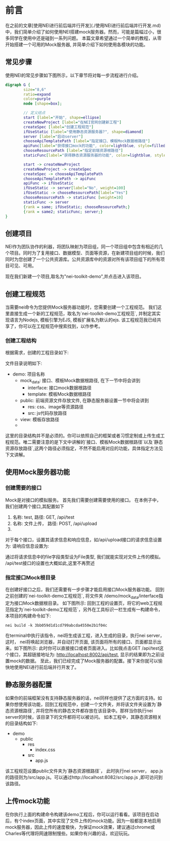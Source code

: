 *  前言

在之前的文章[使用NEI进行前后端并行开发](./使用NEI进行前后端并行开发.md)中，我们简单介绍了如何使用NEI搭建mock服务器。然而，可能是篇幅过小，很多同学在使用中还是碰到一系列问题。 本篇文章希望通过一个简单的教程，从零开始搭建一个可用的Mock服务器, 并简单介绍下如何使用各模块的功能。

** 常见步骤

使用NEI的常见步骤如下图所示，以下章节将对每一步流程进行介绍。

#+BEGIN_SRC dot :file ./res/test_graphviz.png :cmdline -Kdot -Tpng
  digraph G {
          size="8,6"
          ratio=expand
          color=purple
          node [shape=box];

          // 定义结点
          start [label="开始", shape=ellipse]
          createNewProject [label="在NEI官网创建新工程"]
          createSpec [label="创建工程规范"]
          ifUseStatic [label="使用静态资源服务器?", shape=diamond]
          server [label="启动server"]
          chooseApiTemplatePath [label="指定接口、模板Mock数据根路径"]
          apiFunc[label="获得接口mock的功能", color=lightblue, style=filled]
          chooseResourcePath [label="指定前端资源根路径"]
          staticFunc[label="获得静态资源服务器的功能", color=lightblue, style=filled]

          start -> createNewProject
          createNewProject -> createSpec
          createSpec -> chooseApiTemplatePath
          chooseApiTemplatePath -> apiFunc
          apiFunc -> ifUseStatic
          ifUseStatic -> server[label="No", weight=100]
          ifUseStatic -> chooseResourcePath[label="Yes"]
          chooseResourcePath -> staticFunc [weight=10]
          staticFunc -> server
          {rank = same; ifUseStatic; chooseResourcePath;}
          {rank = same2; staticFunc; server;}
  }
#+end_src

#+RESULTS:
[[file:./res/test_graphviz.png]]

** 创建项目
NEI作为团队协作的利器，将团队映射为项目组，同一个项目组中包含有相近的几个项目。同时为了复用接口、数据模型、页面等资源，在新建项目组的时候，我们同时为您创建了一个公共资源库。公共资源库中的资源对所有该项目组下的所有项目可见、可用。


现在我们新建一个项目,取名为"nei-toolkit-demo",并点击进入该项目。

** 创建工程规范
当需要nei命令为您提供Mock服务器功能时，您需要创建一个工程规范。 我们这里直接生成一个新的工程规范，取名为`nei-toolkit-demo工程规范`, 并制定其实现语言为Nodejs, 模板引擎为EJS, 模板扩展名为默认的ejs. 该工程规范我已经共享了，你可以在工程规范中搜索找到，以作参考。

*** 创建工程结构
根据需求，创建的工程目录如下:

[[./res/nei-toolkit-spec.jpg]]

文件目录说明如下:
- demo: 项目名称
  - mock_data: 接口、模板Mock数据根路径, 在下一节中将会讲到
    - interface: 接口mock数据根路径
    - template: 模板Mock数据根路径
  - public: 前端资源文件存放文件, 在静态服务器设置一节中将会讲到
    - res: css、image等资源路径
    - src: js代码存放路径
  - view: 模板存放路径
  -

这里的目录结构并不是必须的。你可以依照自己的框架或者习惯定制或上传生成工程规范。唯二需要注意的是下文中讲解的`接口、模板Mock数据根路径`以及`静态资源存放路径`,这两个路径必须指定，不然不能启用对应的功能，具体指定方法见下文讲解。

** 使用Mock服务器功能

*** 创建需要的接口
Mock是对接口的模拟服务。 首先我们需要创建需要使用的接口。 在本例子中，我们创建两个接口,其配置如下
 1. 名称: test, 路径: GET, /api/test
 2. 名称: 文件上传， 路径: POST, /api/upload
 3.

对于每个接口，设置其请求信息和响应信息，如/api/upload接口的请求信息设置为:
[[./res/nei-toolkit-api-upload.png]]
请响应信息设置为:
[[./res/nei-toolkit-api-upload-res.png]]

通过将请求信息中的file字段类型设为File类型, 我们就能实现对文件上传的模拟。
/api/test接口的设置也大概如此,这里不再赘述

*** 指定接口Mock根目录
在创建好接口之后，我们还需要有一步步骤才能启用接口Mock服务器功能。
回到之前创建的`nei-toolkit-demo工程规范`, 将文件夹 /demo/mock_data/interface指定为接口Mock数据根目录。 如下图所示:
[[file:./res/nei-toolkit-spec-api.png]]
回到工程的设置页，将它的web工程规范指定为`nei-toolkit-demo工程规范`，另外在工具标识一栏生成有一构建命令，本项目的构建命令如下:
#+BEGIN_SRC shell
  nei build -k 3bb059d1d1cd799abcda4550e2b1f04c
#+END_SRC

在terminal中执行该指令，nei将生成该工程，进入生成的目录，执行nei server，这时， nei将唤起浏览器，并自动打开页面, 该页面将所有的接口、页面都显示出来。如下图所示:
[[file:./res/nei-toolkit-server.jpg]]
此时你可以直接接口或者页面进入。比如我点击GET /api/test这个接口，其超链接地址为: http://localhost:8002/api/test, 显示的结果即为之前设置mock的数据。 至此，我们已经完成了Mock服务器的配置。接下来你就可以愉快地使用NEI进行前后端并行开发了。

** 静态服务器配置
   如果你的前端框架没有支持静态服务器的话，nei同样也提供了这方面的支持。如果你想使用该功能，回到工程规范中，创建一个文件夹，并将该文件夹设置为`静态资源根路径`, 并将您所有的静态文件都存放在该目录中。那样当你执行nei server的时候，该目录下的文件都将可以被访问。 如本工程中，其静态资源相关的目录结构如下:

- demo
  - public
    - res
      - index.css
    - src
      - app.js

该工程规范设置public文件夹为`静态资源根路径`， 此时执行nei server， app.js的路径则为/src/app.js。可以通过http://localhost:8082/src/app.js ,即可访问到该路径。

** 上传mock功能
在你执行上面的构建命令构建该demo工程后，你可以运行看看。该项目在启动后，有个index页面，其中实现了文件上传的mock功能。因为一般都是本地启用mock服务器，因此上传的速度极快，为保证mock效果，建议通过chrome或Charles等代理将网速限制慢些。如果你有兴趣的话，欢迎玩玩。
